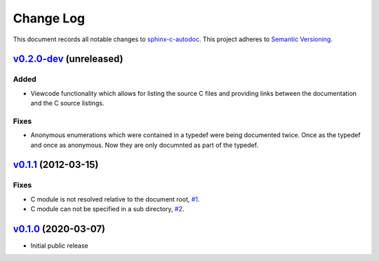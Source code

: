==========
Change Log
==========

This document records all notable changes to `sphinx-c-autodoc <https://sphinx-c-autodoc.readthedocs.io/en/latest/>`_.
This project adheres to `Semantic Versioning <https://semver.org/>`_.


`v0.2.0-dev`_ (unreleased)
==========================

Added
-----

* Viewcode functionality which allows for listing the source C files and
  providing links between the documentation and the C source listings.

Fixes
-----

*  Anonymous enumerations which were contained in a typedef were being documented twice.
   Once as the typedef and once as anonymous. Now they are only documnted as
   part of the typedef.

`v0.1.1`_ (2012-03-15)
======================

Fixes
-----

*  C module is not resolved relative to the document root,
   `#1 <https://github.com/speedyleion/sphinx-c-autodoc/issues/1>`_.
*  C module can not be specified in a sub directory,
   `#2 <https://github.com/speedyleion/sphinx-c-autodoc/issues/2>`_.

`v0.1.0`_ (2020-03-07)
======================

* Initial public release


.. _v0.2.0-dev: https://github.com/speedyleion/sphinx-c-autodoc/compare/v0.1.1...master
.. _v0.1.1: https://github.com/speedyleion/sphinx-c-autodoc/compare/v0.1.0...v0.1.1
.. _v0.1.0: https://github.com/speedyleion/sphinx-c-autodoc/commits/v0.1.0